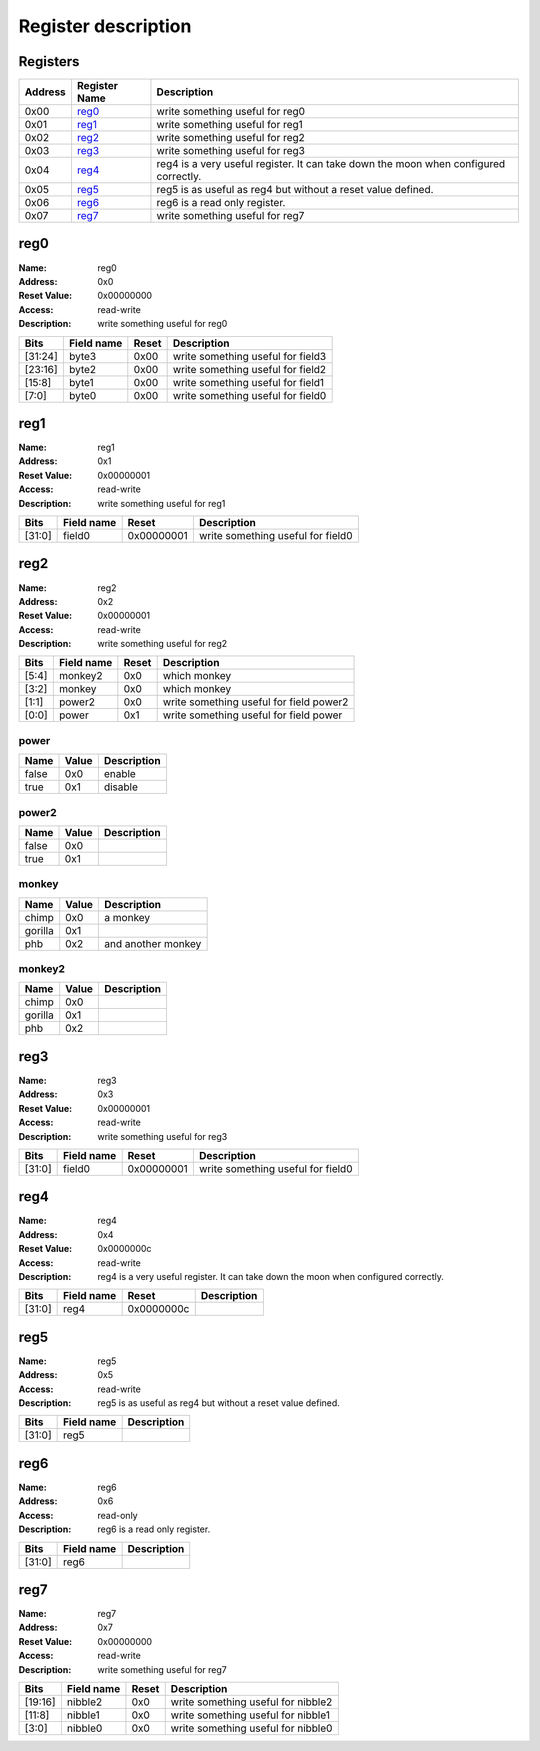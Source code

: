====================
Register description
====================

Registers
---------

+-----------+-----------------+--------------------------------------------------------------------------------------+
| Address   | Register Name   | Description                                                                          |
+===========+=================+======================================================================================+
| 0x00      | reg0_           | write something useful for reg0                                                      |
+-----------+-----------------+--------------------------------------------------------------------------------------+
| 0x01      | reg1_           | write something useful for reg1                                                      |
+-----------+-----------------+--------------------------------------------------------------------------------------+
| 0x02      | reg2_           | write something useful for reg2                                                      |
+-----------+-----------------+--------------------------------------------------------------------------------------+
| 0x03      | reg3_           | write something useful for reg3                                                      |
+-----------+-----------------+--------------------------------------------------------------------------------------+
| 0x04      | reg4_           | reg4 is a very useful register. It can take down the moon when configured correctly. |
+-----------+-----------------+--------------------------------------------------------------------------------------+
| 0x05      | reg5_           | reg5 is as useful as reg4 but without a reset value defined.                         |
+-----------+-----------------+--------------------------------------------------------------------------------------+
| 0x06      | reg6_           | reg6 is a read only register.                                                        |
+-----------+-----------------+--------------------------------------------------------------------------------------+
| 0x07      | reg7_           | write something useful for reg7                                                      |
+-----------+-----------------+--------------------------------------------------------------------------------------+

reg0
----

:Name:        reg0
:Address:     0x0
:Reset Value: 0x00000000
:Access:      read-write
:Description: write something useful for reg0

+---------+--------------+---------+-----------------------------------+
| Bits    | Field name   | Reset   | Description                       |
+=========+==============+=========+===================================+
| [31:24] | byte3        | 0x00    | write something useful for field3 |
+---------+--------------+---------+-----------------------------------+
| [23:16] | byte2        | 0x00    | write something useful for field2 |
+---------+--------------+---------+-----------------------------------+
| [15:8]  | byte1        | 0x00    | write something useful for field1 |
+---------+--------------+---------+-----------------------------------+
| [7:0]   | byte0        | 0x00    | write something useful for field0 |
+---------+--------------+---------+-----------------------------------+

reg1
----

:Name:        reg1
:Address:     0x1
:Reset Value: 0x00000001
:Access:      read-write
:Description: write something useful for reg1

+--------+--------------+------------+-----------------------------------+
| Bits   | Field name   | Reset      | Description                       |
+========+==============+============+===================================+
| [31:0] | field0       | 0x00000001 | write something useful for field0 |
+--------+--------------+------------+-----------------------------------+

reg2
----

:Name:        reg2
:Address:     0x2
:Reset Value: 0x00000001
:Access:      read-write
:Description: write something useful for reg2

+--------+--------------+---------+-----------------------------------------+
| Bits   | Field name   | Reset   | Description                             |
+========+==============+=========+=========================================+
| [5:4]  | monkey2      | 0x0     | which monkey                            |
+--------+--------------+---------+-----------------------------------------+
| [3:2]  | monkey       | 0x0     | which monkey                            |
+--------+--------------+---------+-----------------------------------------+
| [1:1]  | power2       | 0x0     | write something useful for field power2 |
+--------+--------------+---------+-----------------------------------------+
| [0:0]  | power        | 0x1     | write something useful for field power  |
+--------+--------------+---------+-----------------------------------------+

power
,,,,,

+--------+---------+---------------+
| Name   | Value   | Description   |
+========+=========+===============+
| false  | 0x0     | enable        |
+--------+---------+---------------+
| true   | 0x1     | disable       |
+--------+---------+---------------+

power2
,,,,,,

+--------+---------+---------------+
| Name   | Value   | Description   |
+========+=========+===============+
| false  | 0x0     |               |
+--------+---------+---------------+
| true   | 0x1     |               |
+--------+---------+---------------+

monkey
,,,,,,

+---------+---------+--------------------+
| Name    | Value   | Description        |
+=========+=========+====================+
| chimp   | 0x0     | a monkey           |
+---------+---------+--------------------+
| gorilla | 0x1     |                    |
+---------+---------+--------------------+
| phb     | 0x2     | and another monkey |
+---------+---------+--------------------+

monkey2
,,,,,,,

+---------+---------+---------------+
| Name    | Value   | Description   |
+=========+=========+===============+
| chimp   | 0x0     |               |
+---------+---------+---------------+
| gorilla | 0x1     |               |
+---------+---------+---------------+
| phb     | 0x2     |               |
+---------+---------+---------------+

reg3
----

:Name:        reg3
:Address:     0x3
:Reset Value: 0x00000001
:Access:      read-write
:Description: write something useful for reg3

+--------+--------------+------------+-----------------------------------+
| Bits   | Field name   | Reset      | Description                       |
+========+==============+============+===================================+
| [31:0] | field0       | 0x00000001 | write something useful for field0 |
+--------+--------------+------------+-----------------------------------+

reg4
----

:Name:        reg4
:Address:     0x4
:Reset Value: 0x0000000c
:Access:      read-write
:Description: reg4 is a very useful register. It can take down the moon when configured correctly.

+--------+--------------+------------+---------------+
| Bits   | Field name   | Reset      | Description   |
+========+==============+============+===============+
| [31:0] | reg4         | 0x0000000c |               |
+--------+--------------+------------+---------------+

reg5
----

:Name:        reg5
:Address:     0x5
:Access:      read-write
:Description: reg5 is as useful as reg4 but without a reset value defined.

+--------+--------------+---------------+
| Bits   | Field name   | Description   |
+========+==============+===============+
| [31:0] | reg5         |               |
+--------+--------------+---------------+

reg6
----

:Name:        reg6
:Address:     0x6
:Access:      read-only
:Description: reg6 is a read only register.

+--------+--------------+---------------+
| Bits   | Field name   | Description   |
+========+==============+===============+
| [31:0] | reg6         |               |
+--------+--------------+---------------+

reg7
----

:Name:        reg7
:Address:     0x7
:Reset Value: 0x00000000
:Access:      read-write
:Description: write something useful for reg7

+---------+--------------+---------+------------------------------------+
| Bits    | Field name   | Reset   | Description                        |
+=========+==============+=========+====================================+
| [19:16] | nibble2      | 0x0     | write something useful for nibble2 |
+---------+--------------+---------+------------------------------------+
| [11:8]  | nibble1      | 0x0     | write something useful for nibble1 |
+---------+--------------+---------+------------------------------------+
| [3:0]   | nibble0      | 0x0     | write something useful for nibble0 |
+---------+--------------+---------+------------------------------------+

